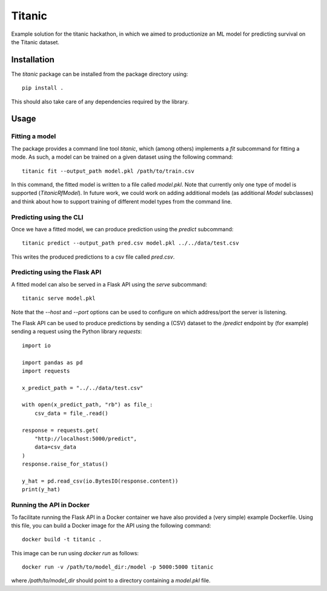 =======
Titanic
=======

Example solution for the titanic hackathon, in which we aimed to productionize an
ML model for predicting survival on the Titanic dataset.

Installation
------------

The `titanic` package can be installed from the package directory using::

    pip install .

This should also take care of any dependencies required by the library.

Usage
-----

Fitting a model
~~~~~~~~~~~~~~~

The package provides a command line tool `titanic`, which (among others) implements a
`fit` subcommand for fitting a mode. As such, a model can be trained on a given dataset
using the following command::

    titanic fit --output_path model.pkl /path/to/train.csv

In this command, the fitted model is written to a file called `model.pkl`. Note that
currently only one type of model is supported (`TitanicRfModel`). In  future work, we
could work on adding additional models (as additional `Model`  subclasses) and think
about how to support training of different model types from the command line.

Predicting using the CLI
~~~~~~~~~~~~~~~~~~~~~~~~

Once we have a fitted model, we can produce prediction using the `predict` subcommand::

    titanic predict --output_path pred.csv model.pkl ../../data/test.csv

This writes the produced predictions to a csv file called `pred.csv`.

Predicting using the Flask API
~~~~~~~~~~~~~~~~~~~~~~~~~~~~~~

A fitted model can also be served in a Flask API using the `serve` subcommand::

    titanic serve model.pkl

Note that the `--host` and `--port` options can be used to configure on which
address/port the server is listening.

The Flask API can be used to produce predictions by sending a (CSV) dataset
to the `/predict` endpoint by (for example) sending a request using the Python
library `requests`::

    import io

    import pandas as pd
    import requests

    x_predict_path = "../../data/test.csv"

    with open(x_predict_path, "rb") as file_:
        csv_data = file_.read()

    response = requests.get(
        "http://localhost:5000/predict",
        data=csv_data
    )
    response.raise_for_status()

    y_hat = pd.read_csv(io.BytesIO(response.content))
    print(y_hat)


Running the API in Docker
~~~~~~~~~~~~~~~~~~~~~~~~~

To facilitate running the Flask API in a Docker container we have also provided a
(very simple) example Dockerfile. Using this file, you can build a Docker image for
the API using the following command::

    docker build -t titanic .

This image can be run using `docker run` as follows::

    docker run -v /path/to/model_dir:/model -p 5000:5000 titanic

where `/path/to/model_dir` should point to a directory containing a `model.pkl` file.
